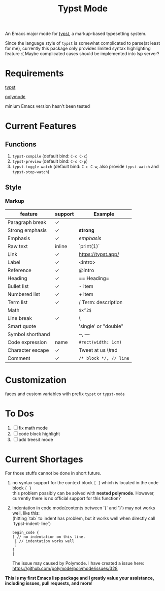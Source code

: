 #+TITLE: Typst Mode

An Emacs major mode for [[https://typst.app/][typst]], a markup-based typesetting system.

Since the language style of =typst= is somewhat complicated to parse(at least for me), currently this package  only provides limited syntax highlighting feature :( Maybe complicated cases should be implemented into lsp server?

* Requirements
[[https://github.com/typst/typst][typst]]

[[https://github.com/polymode/polymode][polymode]]

minium Emacs version hasn't been tested

* Current Features
** Functions
1. =typst-compile=  (default bind: =C-c C-c=)
2. =typst-preview= (default bind: =C-c C-p=)
3. =typst-toggle-watch= (default bind: =C-c C-w=; also provide =typst-watch= and =typst-stop-watch=)
** Style
*** Markup
| feature          | support | Example              |
|------------------+---------+----------------------|
| Paragraph break  | ✓       |                      |
| Strong emphasis  | ✓       | *strong*               |
| Emphasis         | ✓       | /emphasis/             |
| Raw text         | inline  | `print(1)`           |
| Link             | ✓       | https://typst.app/   |
| Label            | ✓       | <intro>              |
| Reference        | ✓       | @intro               |
| Heading          | ✓       | == Heading=            |
| Bullet list      | ✓       | - item               |
| Numbered list    | ✓       | + item               |
| Term list        | ✓       | / Term: description  |
| Math             |         | =$x^2$=                |
| Line break       | ✓       | \                    |
| Smart quote      |         | 'single' or "double" |
| Symbol shorthand |         | ~, ---               |
| Code expression  | name    | =#rect(width: 1cm)=    |
| Character escape | ✓       | Tweet at us \#ad     |
| Comment          | ✓       | =/* block */, // line= |

* Customization
faces and custom variables with prefix =typst= or =typst-mode=

* To Dos
1. [ ] fix math mode 
2. [ ] code block highlight
3. [ ] add treesit mode

* Current Shortages
For those stuffs cannot be done in short future.
1. no syntax support for the context block =[ ]= which is located in the code block ={ }= \\
   this problem possibly can be solved with *nested polymode*. However, currently there is no official support for this function?
2. indentation in code mode(contents between '{' and '}') may not works well, like this: \\
   (hitting `tab` to indent has problem, but it works well when directly call `typst-indent-line`)
   #+begin_src plain
   begin_code {
   [ // no indentation on this line.
    [ // indentation works well
    ]
   ]
   }
   #+end_src
   The issue may caused by Polymode. I have created a issue here: [[https://github.com/polymode/polymode/issues/328][https://github.com/polymode/polymode/issues/328]]
   
*This is my first Emacs lisp package and I greatly value your assistance, including issues, pull requests, and more!*
